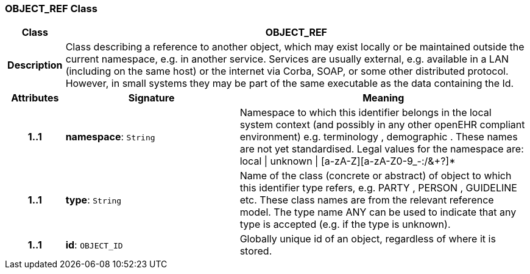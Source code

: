 === OBJECT_REF Class

[cols="^1,3,5"]
|===
h|*Class*
2+^h|*OBJECT_REF*

h|*Description*
2+a|Class describing a reference to another object, which may exist locally or be maintained outside the current namespace, e.g. in another service. Services are usually external, e.g. available in a LAN (including on the same host) or the internet via Corba, SOAP, or some other distributed protocol. However, in small systems they may be part of the same executable as the data containing the Id.

h|*Attributes*
^h|*Signature*
^h|*Meaning*

h|*1..1*
|*namespace*: `String`
a|Namespace to which this identifier belongs in the local system context (and possibly in any other openEHR compliant environment) e.g.  terminology ,  demographic . These names are not yet standardised. Legal values for the namespace are:
local  &#124;  unknown  &#124;  [a-zA-Z][a-zA-Z0-9_-:/&+?]*

h|*1..1*
|*type*: `String`
a|Name of the  class (concrete or abstract) of object to which this identifier type refers, e.g.  PARTY ,  PERSON ,  GUIDELINE  etc. These class names are from the relevant reference model. The type name  ANY  can be used to indicate that any type is accepted (e.g. if the type is unknown).

h|*1..1*
|*id*: `OBJECT_ID`
a|Globally unique id of an object, regardless of where it is stored.
|===
